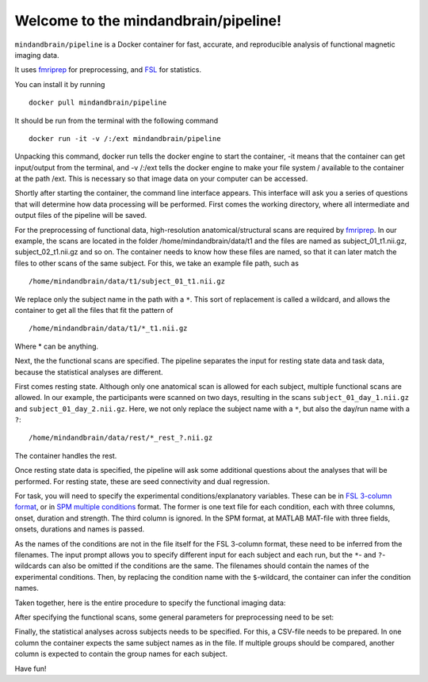 Welcome to the mindandbrain/pipeline!
=====================================

``mindandbrain/pipeline`` is a Docker container for fast, accurate, and 
reproducible analysis of functional magnetic imaging data.
 
It uses `fmriprep <https://fmriprep.readthedocs.io/>`_ for preprocessing, 
and `FSL <http://fsl.fmrib.ox.ac.uk/>`_ for statistics. 

You can install it by running

::

  docker pull mindandbrain/pipeline

It should be run from the terminal with the following command

::

  docker run -it -v /:/ext mindandbrain/pipeline

Unpacking this command, docker run tells the docker engine to start the 
container, -it means that the container can get input/output from the terminal, 
and -v /:/ext tells the docker engine to make your file system / available to 
the container at the path /ext. 
This is necessary so that image data on your computer can be accessed. 

Shortly after starting the container, the command line interface appears. 
This interface will ask you a series of questions that will determine how 
data processing will be performed. First comes the working directory, where 
all intermediate and output files of the pipeline will be saved.

.. image:: https://raw.githubusercontent.com/mindandbrain/pipeline/7c62b15091fb4fee5771d7ca7b76632d278785bb/static/image_workdir.png

For the preprocessing of functional data, high-resolution anatomical/structural 
scans are required by `fmriprep <https://fmriprep.readthedocs.io/>`_. 
In our example, the scans are located in the folder /home/mindandbrain/data/t1 
and the files are named as subject_01_t1.nii.gz, subject_02_t1.nii.gz and so on. 
The container needs to know how these files are named, so that it can later 
match the files to other scans of the same subject. 
For this, we take an example file path, such as 

::

  /home/mindandbrain/data/t1/subject_01_t1.nii.gz

We replace only the subject name in the path with a ``*``. This sort of replacement 
is called a wildcard, and allows the container to get all the files that fit the 
pattern of

::

  /home/mindandbrain/data/t1/*_t1.nii.gz

Where * can be anything.

.. image:: https://raw.githubusercontent.com/mindandbrain/pipeline/7c62b15091fb4fee5771d7ca7b76632d278785bb/static/image_anatomical.png

Next, the the functional scans are specified. The pipeline separates the input 
for resting state data and task data, because the statistical analyses are 
different. 

First comes resting state. Although only one anatomical scan is allowed for each 
subject, multiple functional scans are allowed. In our example, the participants 
were scanned on two days, resulting in the scans ``subject_01_day_1.nii.gz`` 
and ``subject_01_day_2.nii.gz``. Here, we not only replace the subject name with 
a ``*``, but also the day/run name with a ``?``:

::

  /home/mindandbrain/data/rest/*_rest_?.nii.gz

The container handles the rest.

.. image:: https://raw.githubusercontent.com/mindandbrain/pipeline/7c62b15091fb4fee5771d7ca7b76632d278785bb/static/image_functionaldata.png

Once resting state data is specified, the pipeline will ask some additional 
questions about the analyses that will be performed. For resting state, 
these are seed connectivity and dual regression. 

For task, you will need to specify the experimental conditions/explanatory 
variables. These can be in 
`FSL 3-column format <https://fsl.fmrib.ox.ac.uk/fsl/fslwiki/FEAT/FAQ>`_, 
or in `SPM multiple conditions <http://elden.ua.edu/blog/generating-onset-and-duration-mat-file-for-spm-for-fmri-analysis>`_
format. The former is one text file for each condition, each with three columns, 
onset, duration and strength. The third column is ignored. In the SPM format, 
at MATLAB MAT-file with three fields, onsets, durations and names is passed. 

As the names of the conditions are not in the file itself for the FSL 3-column 
format, these need to be inferred from the filenames. The input prompt allows 
you to specify different input for each subject and each run, but the ``*``- and 
``?``-wildcards can also be omitted if the conditions are the same. The 
filenames should contain the names of the experimental conditions. Then, by 
replacing the condition name with the ``$``-wildcard, the container can infer the 
condition names.

.. image:: https://raw.githubusercontent.com/mindandbrain/pipeline/7c62b15091fb4fee5771d7ca7b76632d278785bb/static/image_fsl3column.png

Taken together, here is the entire procedure to specify the functional imaging 
data:

.. image:: https://raw.githubusercontent.com/mindandbrain/pipeline/7c62b15091fb4fee5771d7ca7b76632d278785bb/static/image_functional.png

After specifying the functional scans, some general parameters for preprocessing 
need to be set:  

.. image:: https://raw.githubusercontent.com/mindandbrain/pipeline/7c62b15091fb4fee5771d7ca7b76632d278785bb/static/image_preprocessingparams.png

Finally, the statistical analyses across subjects needs to be specified. 
For this, a CSV-file needs to be prepared. In one column the container 
expects the same subject names as in the file. If multiple groups should be 
compared, another column is expected to contain the group names for each subject. 

.. image:: https://raw.githubusercontent.com/mindandbrain/pipeline/7c62b15091fb4fee5771d7ca7b76632d278785bb/static/image_groupstats.png

Have fun!